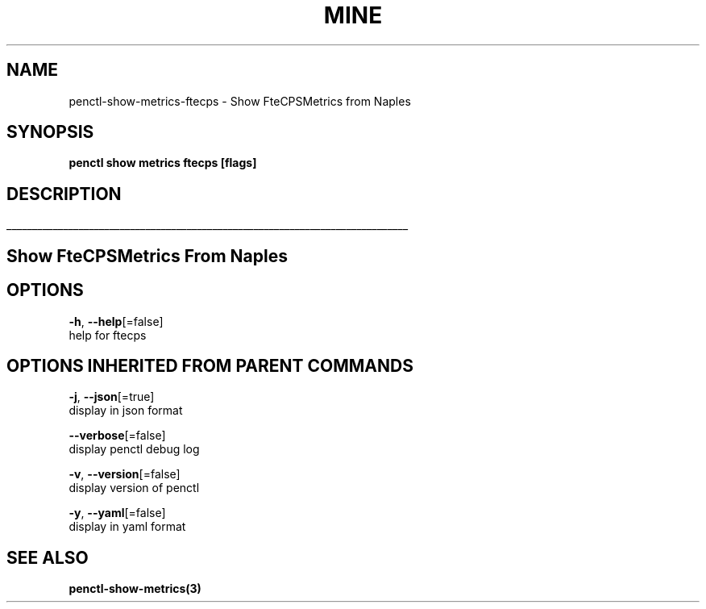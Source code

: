 .TH "MINE" "3" "Apr 2019" "Auto generated by spf13/cobra" "" 
.nh
.ad l


.SH NAME
.PP
penctl\-show\-metrics\-ftecps \- Show FteCPSMetrics from Naples


.SH SYNOPSIS
.PP
\fBpenctl show metrics ftecps [flags]\fP


.SH DESCRIPTION
.ti 0
\l'\n(.lu'

.SH Show FteCPSMetrics From Naples

.SH OPTIONS
.PP
\fB\-h\fP, \fB\-\-help\fP[=false]
    help for ftecps


.SH OPTIONS INHERITED FROM PARENT COMMANDS
.PP
\fB\-j\fP, \fB\-\-json\fP[=true]
    display in json format

.PP
\fB\-\-verbose\fP[=false]
    display penctl debug log

.PP
\fB\-v\fP, \fB\-\-version\fP[=false]
    display version of penctl

.PP
\fB\-y\fP, \fB\-\-yaml\fP[=false]
    display in yaml format


.SH SEE ALSO
.PP
\fBpenctl\-show\-metrics(3)\fP
